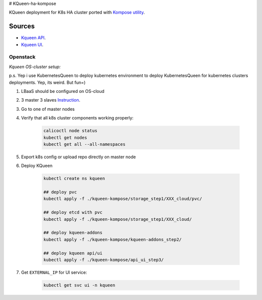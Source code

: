 # KQueen-ha-kompose


KQueen deployment for K8s HA cluster ported with `Kompose utility <https://github.com/kubernetes/kompose>`_.

Sources
-------

* `Kqueen API <https://github.com/Mirantis/kqueen>`_.

* `Kqueen UI <https://github.com/Mirantis/kqueen-ui>`_.


Openstack
~~~~~~~~~

*Kqueen OS-cluster setup:*

p.s. Yep i use KubernetesQueen to deploy kubernetes environment to deploy KubernetesQueen for kubernetes clusters deployments.
Yep, its weird. But fun=)


#. LBaaS should be configured on OS-cloud 
#. 3 master 3 slaves `Instruction <http://kqueen.readthedocs.io/en/latest/kqueen.html#provision-a-kubernetes-cluster-using-openstack-kubespray-engine>`_.
#. Go to one of master nodes
#. Verify that all k8s cluster components working properly:


    .. code-block:: bash
    
        calicoctl node status 
        kubectl get nodes
        kubectl get all --all-namespaces


#. Export k8s config or upload repo directly on master node
#. Deploy KQueen


    .. code-block:: bash
    
        kubectl create ns kqueen 
   
        ## deploy pvc
        kubectl apply -f ./kqueen-kompose/storage_step1/XXX_cloud/pvc/
    
        ## deploy etcd with pvc
        kubectl apply -f ./kqueen-kompose/storage_step1/XXX_cloud/
    
        ## deploy kqueen-addons
        kubectl apply -f ./kqueen-kompose/kqueen-addons_step2/
    
        ## deploy kqueen api/ui
        kubectl apply -f ./kqueen-kompose/api_ui_step3/


#. Get ``EXTERNAL_IP`` for UI service:

 
    .. code-block:: bash
    
        kubectl get svc ui -n kqueen


